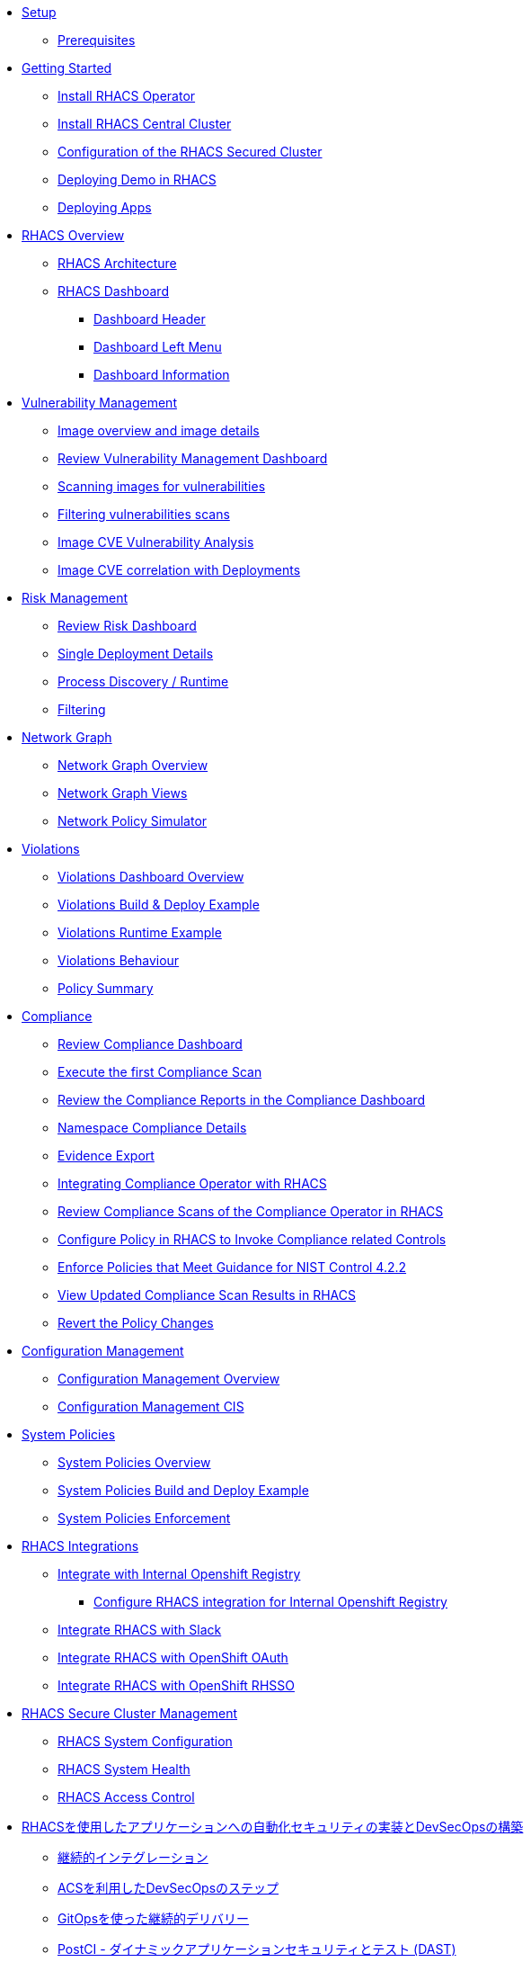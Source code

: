 * xref:01-setup.adoc[Setup]
** xref:01-setup.adoc#prerequisite[Prerequisites]

* xref:02-getting_started.adoc[Getting Started]
** xref:02-getting_started#install_acs_operator[Install RHACS Operator]
** xref:02-getting_started#install_acs_central[Install RHACS Central Cluster]
** xref:02-getting_started#config_acs_securedcluster[Configuration of the RHACS Secured Cluster ]
** xref:02-getting_started#deploy_demo_acs[Deploying Demo in RHACS]
** xref:02-getting_started#deploy_apps[Deploying Apps]

* xref:03-overview-acs.adoc[RHACS Overview]
** xref:03-overview-acs.adoc#acs_architecture[RHACS Architecture]
** xref:03-overview-acs.adoc#dashboard_acs[RHACS Dashboard]
*** xref:03-overview-acs.adoc#dashboard_acs_header[Dashboard Header]
*** xref:03-overview-acs.adoc#dashboard_acs_menu[Dashboard Left Menu]
*** xref:03-overview-acs.adoc#dashboard_acs_information[Dashboard Information]

* xref:04-vulnerabilities.adoc[Vulnerability Management]
** xref:04-vulnerabilities#image_overview_image_details[Image overview and image details]
** xref:04-vulnerabilities#vulnerability_management_panel[Review Vulnerability Management Dashboard]
** xref:04-vulnerabilities#scanning_images[Scanning images for vulnerabilities]
** xref:04-vulnerabilities#filtering_vulnerabilities_scans[Filtering vulnerabilities scans]
** xref:04-vulnerabilities#review_cve_images[Image CVE Vulnerability Analysis]
** xref:04-vulnerabilities#image_correlation_deployments[Image CVE correlation with Deployments]

* xref:05-risk.adoc[Risk Management]
** xref:05-risk.adoc#risk_dashboard[Review Risk Dashboard]
** xref:05-risk.adoc#risk_single_deployment_details[Single Deployment Details]
** xref:05-risk.adoc#risk_process_discovery[Process Discovery / Runtime]
** xref:05-risk.adoc#risk_filtering[Filtering]

* xref:06-network_graph.adoc[Network Graph]
** xref:06-network_graph.adoc#network_graph_overview[Network Graph Overview]
** xref:06-network_graph.adoc#network_graph_views[Network Graph Views]
** xref:06-network_graph.adoc#network_policy_simulator[Network Policy Simulator]

* xref:07-violations.adoc[Violations]
** xref:07-violations.adoc#violations_overview[Violations Dashboard Overview]
** xref:07-violations.adoc#violations_example[Violations Build & Deploy Example]
** xref:07-violations.adoc#violations_runtime[Violations Runtime Example]
** xref:07-violations.adoc#violations_behaviour[Violations Behaviour]
** xref:07-violations.adoc#policy_summary[Policy Summary]

* xref:08-compliance.adoc[Compliance]
** xref:08-compliance.adoc#compliance_dashboard[Review Compliance Dashboard]
** xref:08-compliance.adoc#compliance_dashboard_scan[Execute the first Compliance Scan]
** xref:08-compliance.adoc#compliance_dashboard_review[Review the Compliance Reports in the Compliance Dashboard]
** xref:08-compliance.adoc#compliance_dashboard_ns[Namespace Compliance Details]
** xref:08-compliance.adoc#compliance_dashboard_report[Evidence Export]
** xref:08-compliance.adoc#compliance_operator[Integrating Compliance Operator with RHACS ]
** xref:08-compliance.adoc#compliance_operator_acs_review[Review Compliance Scans of the Compliance Operator in RHACS]
** xref:08-compliance.adoc#acs_policy_compliance[Configure Policy in RHACS to Invoke Compliance related Controls]
** xref:08-compliance.adoc#acs_policy_compliance_nist[Enforce Policies that Meet Guidance for NIST Control 4.2.2]
** xref:08-compliance.adoc#acs_policy_compliance_nist_view[View Updated Compliance Scan Results in RHACS]
** xref:08-compliance.adoc#acs_policy_compliance_nist_revert[Revert the Policy Changes]

* xref:09-configuration_management.adoc[Configuration Management]
** xref:09-configuration_management.adoc#conf_management_overview[Configuration Management Overview]
** xref:09-configuration_management.adoc#conf_management_cis[Configuration Management CIS]

* xref:10-system_policies.adoc[System Policies]
** xref:10-system_policies.adoc#system_policies_overview[System Policies Overview]
** xref:10-system_policies.adoc#system_policies_example[System Policies Build and Deploy Example]
** xref:10-system_policies.adoc#system_policies_enforcement[System Policies Enforcement]

* xref:11-integrations.adoc[RHACS Integrations]
** xref:11-integrations.adoc#integrate_with_internal_openshift_registry[Integrate with Internal Openshift Registry]
*** xref:11-integrations.adoc#integrate_with_internal_openshift_registry_config_acs[Configure RHACS integration for Internal Openshift Registry]
** xref:11-integrations.adoc#integrate_acs_slack[Integrate RHACS with Slack]
** xref:11-integrations.adoc#integrate_acs_oauth[Integrate RHACS with OpenShift OAuth]
** xref:11-integrations.adoc#integrate_acs_sso[Integrate RHACS with OpenShift RHSSO]

* xref:12-platform_configuration.adoc[RHACS Secure Cluster Management]
** xref:12-platform_configuration.adoc#system_configuration[RHACS System Configuration]
** xref:12-platform_configuration.adoc#system_health[RHACS System Health]
** xref:12-platform_configuration.adoc#access_control[RHACS Access Control]

//* xref:13-cicd.adoc[DevSecOps Pipelines]
//** xref:13-cicd#install_devsecops_pipelines[Installing RHACS DevSecOps Pipeline]
//** xref:13-cicd#run_devsecops_pipelines[Running the demo of DevSecOps Pipeline]

* xref:14-cicd-jp.adoc[RHACSを使用したアプリケーションへの自動化セキュリティの実装とDevSecOpsの構築]
** xref:14-cicd-jp#ci[継続的インテグレーション]
** xref:14-cicd-jp#devsecops[ACSを利用したDevSecOpsのステップ]
** xref:14-cicd-jp#cd[GitOpsを使った継続的デリバリー]
** xref:14-cicd-jp#dast[PostCI - ダイナミックアプリケーションセキュリティとテスト (DAST)]
** xref:14-cicd-jp#policy_violation[セキュリティポリシーとCI]
** xref:14-cicd-jp#fiximage[ボーナスラボ]
** xref:14-cicd-jp#troubleshooting[トラブルシューティング]

* xref:15-contributors.adoc[Contributors]